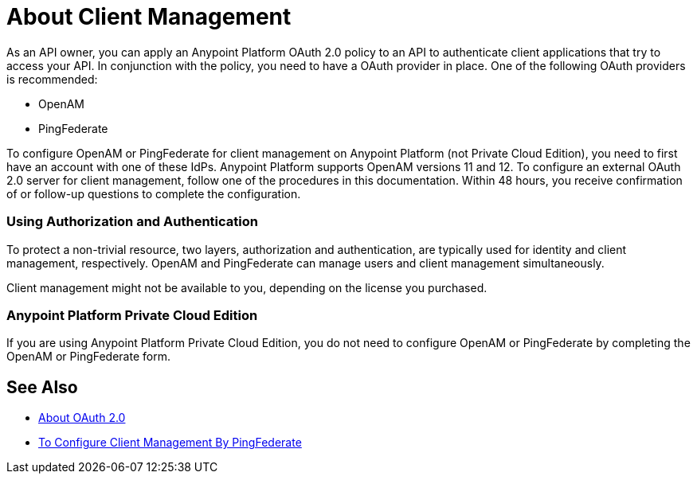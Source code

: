 = About Client Management

As an API owner, you can apply an Anypoint Platform OAuth 2.0  policy to an API to authenticate client applications that try to access your API. In conjunction with the policy, you need to have a OAuth provider in place. One of the following OAuth providers is recommended:

* OpenAM
* PingFederate

// * OpenID Connect (add after GA , khahn 4.14.2017)

// khahn 4.14.2017, moved full section to aes-oauth-faq.adoc in api-manager image:external-identity-b0a95.png[]

To configure OpenAM or PingFederate for client management on Anypoint Platform (not Private Cloud Edition), you need to first have an account with one of these IdPs. Anypoint Platform supports OpenAM versions 11 and 12. To configure an external OAuth 2.0 server for client management, follow one of the procedures in this documentation. Within 48 hours, you receive confirmation of or follow-up questions to complete the configuration.

=== Using Authorization and Authentication

To protect a non-trivial resource, two layers, authorization and authentication, are typically used for identity and client management, respectively. OpenAM and PingFederate can manage users and client management simultaneously.

Client management might not be available to you, depending on the license you purchased.


=== Anypoint Platform Private Cloud Edition

If you are using Anypoint Platform Private Cloud Edition, you do not need to configure OpenAM or PingFederate by completing the OpenAM or PingFederate form.

== See Also

* link:/api-manager/aes-oauth-faq[About OAuth 2.0]
* link:/access-management/conf-client-mgmt-pf-task[To Configure Client Management By PingFederate]


